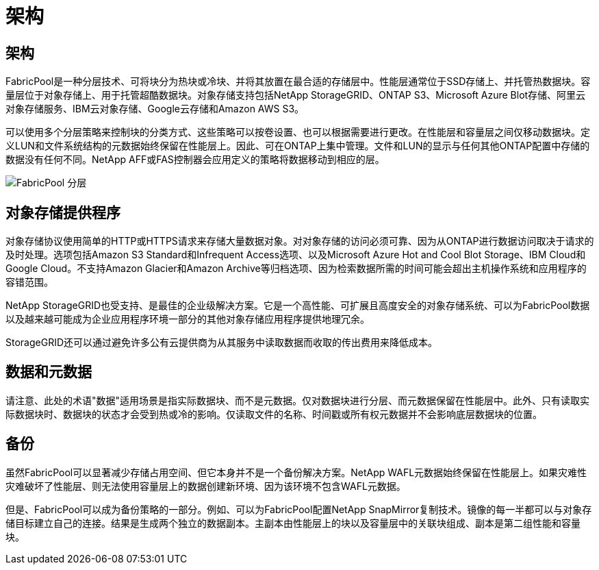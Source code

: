 = 架构
:allow-uri-read: 




== 架构

FabricPool是一种分层技术、可将块分为热块或冷块、并将其放置在最合适的存储层中。性能层通常位于SSD存储上、并托管热数据块。容量层位于对象存储上、用于托管超酷数据块。对象存储支持包括NetApp StorageGRID、ONTAP S3、Microsoft Azure Blot存储、阿里云对象存储服务、IBM云对象存储、Google云存储和Amazon AWS S3。

可以使用多个分层策略来控制块的分类方式、这些策略可以按卷设置、也可以根据需要进行更改。在性能层和容量层之间仅移动数据块。定义LUN和文件系统结构的元数据始终保留在性能层上。因此、可在ONTAP上集中管理。文件和LUN的显示与任何其他ONTAP配置中存储的数据没有任何不同。NetApp AFF或FAS控制器会应用定义的策略将数据移动到相应的层。

image:../media/oracle-fp_image1.png["FabricPool 分层"]



== 对象存储提供程序

对象存储协议使用简单的HTTP或HTTPS请求来存储大量数据对象。对对象存储的访问必须可靠、因为从ONTAP进行数据访问取决于请求的及时处理。选项包括Amazon S3 Standard和Infrequent Access选项、以及Microsoft Azure Hot and Cool Blot Storage、IBM Cloud和Google Cloud。不支持Amazon Glacier和Amazon Archive等归档选项、因为检索数据所需的时间可能会超出主机操作系统和应用程序的容错范围。

NetApp StorageGRID也受支持、是最佳的企业级解决方案。它是一个高性能、可扩展且高度安全的对象存储系统、可以为FabricPool数据以及越来越可能成为企业应用程序环境一部分的其他对象存储应用程序提供地理冗余。

StorageGRID还可以通过避免许多公有云提供商为从其服务中读取数据而收取的传出费用来降低成本。



== 数据和元数据

请注意、此处的术语"数据"适用场景是指实际数据块、而不是元数据。仅对数据块进行分层、而元数据保留在性能层中。此外、只有读取实际数据块时、数据块的状态才会受到热或冷的影响。仅读取文件的名称、时间戳或所有权元数据并不会影响底层数据块的位置。



== 备份

虽然FabricPool可以显著减少存储占用空间、但它本身并不是一个备份解决方案。NetApp WAFL元数据始终保留在性能层上。如果灾难性灾难破坏了性能层、则无法使用容量层上的数据创建新环境、因为该环境不包含WAFL元数据。

但是、FabricPool可以成为备份策略的一部分。例如、可以为FabricPool配置NetApp SnapMirror复制技术。镜像的每一半都可以与对象存储目标建立自己的连接。结果是生成两个独立的数据副本。主副本由性能层上的块以及容量层中的关联块组成、副本是第二组性能和容量块。
